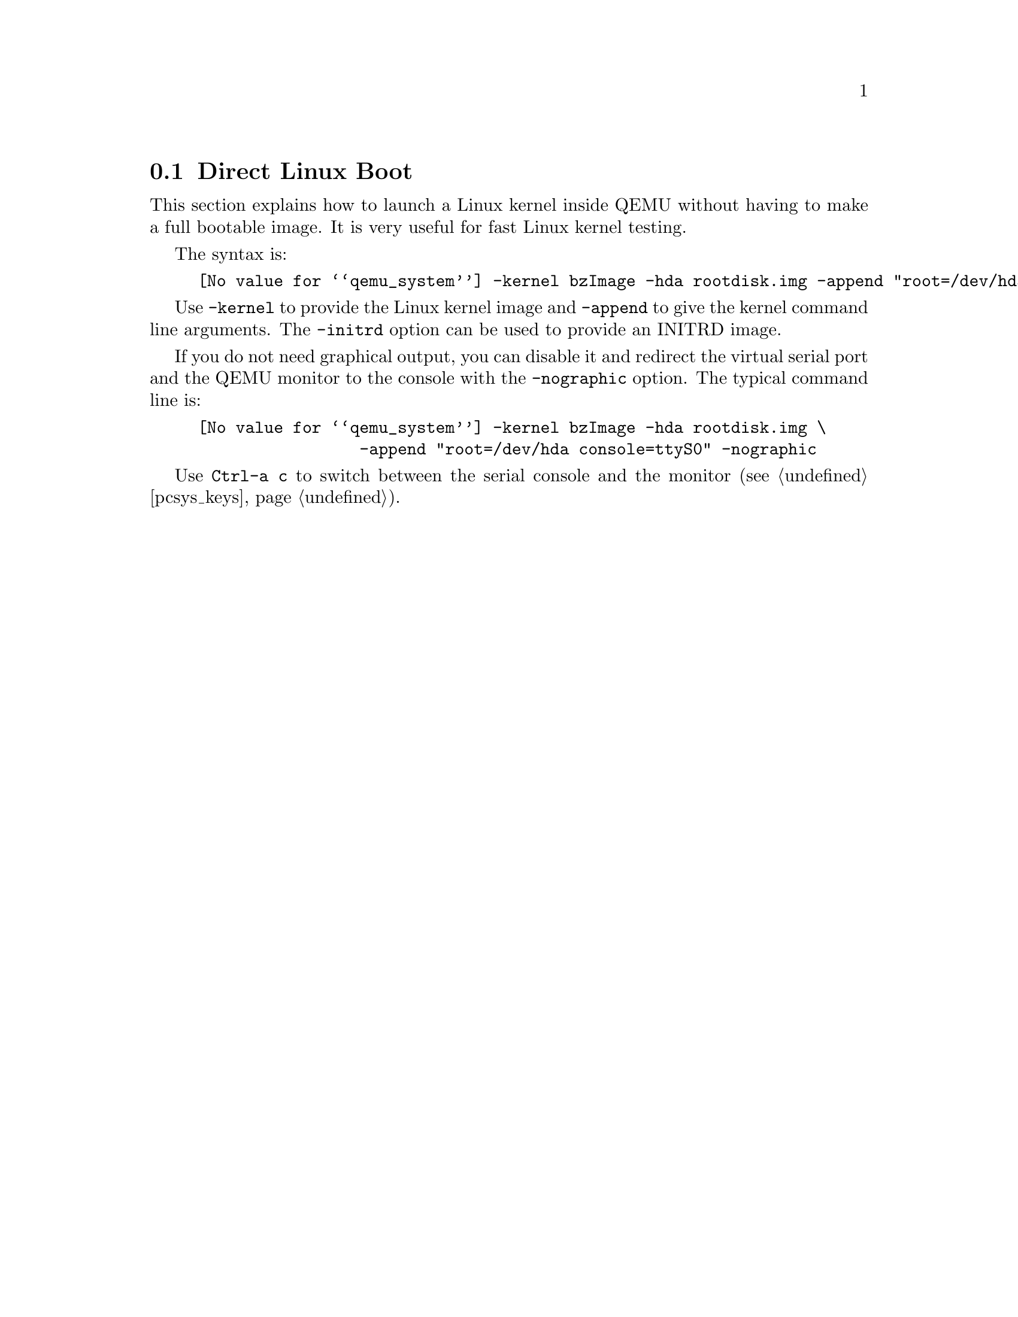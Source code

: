@node direct_linux_boot
@section Direct Linux Boot

This section explains how to launch a Linux kernel inside QEMU without
having to make a full bootable image. It is very useful for fast Linux
kernel testing.

The syntax is:
@example
@value{qemu_system} -kernel bzImage -hda rootdisk.img -append "root=/dev/hda"
@end example

Use @option{-kernel} to provide the Linux kernel image and
@option{-append} to give the kernel command line arguments. The
@option{-initrd} option can be used to provide an INITRD image.

If you do not need graphical output, you can disable it and redirect
the virtual serial port and the QEMU monitor to the console with the
@option{-nographic} option. The typical command line is:
@example
@value{qemu_system} -kernel bzImage -hda rootdisk.img \
                 -append "root=/dev/hda console=ttyS0" -nographic
@end example

Use @key{Ctrl-a c} to switch between the serial console and the
monitor (@pxref{pcsys_keys}).

